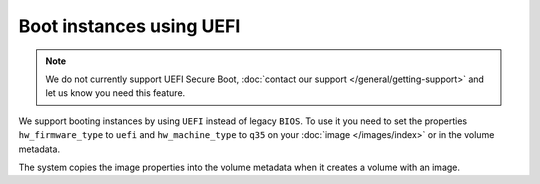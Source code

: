 =========================
Boot instances using UEFI
=========================

.. note::

   We do not currently support UEFI Secure Boot, :doc:`contact our support </general/getting-support>`
   and let us know you need this feature.

We support booting instances by using ``UEFI`` instead of legacy ``BIOS``. To use it you
need to set the properties ``hw_firmware_type`` to ``uefi`` and ``hw_machine_type`` to
``q35`` on your :doc:`image </images/index>` or in the volume metadata.

The system copies the image properties into the volume metadata when it creates
a volume with an image.
